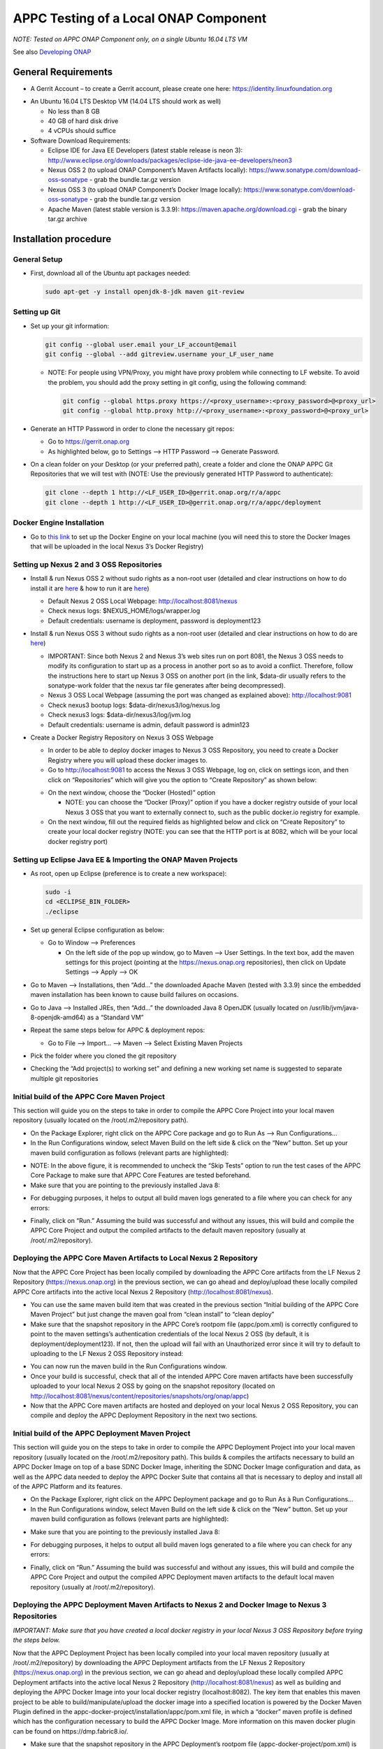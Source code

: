 .. ============LICENSE_START==========================================
.. ===================================================================
.. Copyright © 2017 AT&T Intellectual Property. All rights reserved.
.. ===================================================================
.. Licensed under the Creative Commons License, Attribution 4.0 Intl.  (the "License");
.. you may not use this documentation except in compliance with the License.
.. You may obtain a copy of the License at
..
..  https://creativecommons.org/licenses/by/4.0/
..
.. Unless required by applicable law or agreed to in writing, software
.. distributed under the License is distributed on an "AS IS" BASIS,
.. WITHOUT WARRANTIES OR CONDITIONS OF ANY KIND, either express or implied.
.. See the License for the specific language governing permissions and
.. limitations under the License.
.. ============LICENSE_END============================================
.. ECOMP is a trademark and service mark of AT&T Intellectual Property.

======================================
APPC Testing of a Local ONAP Component
======================================


*NOTE: Tested on APPC ONAP Component only, on a single Ubuntu 16.04 LTS
VM*

See also `Developing
ONAP <https://wiki.onap.org/display/DW/Developing+ONAP>`__


General Requirements
====================

-  A Gerrit Account – to create a Gerrit account, please create one
   here: https://identity.linuxfoundation.org

|image0|

-  An Ubuntu 16.04 LTS Desktop VM (14.04 LTS should work as well)

   -  No less than 8 GB
   -  40 GB of hard disk drive
   -  4 vCPUs should suffice

-  Software Download Requirements:

   -  Eclipse IDE for Java EE Developers (latest stable release is neon
      3):
      http://www.eclipse.org/downloads/packages/eclipse-ide-java-ee-developers/neon3
   -  Nexus OSS 2 (to upload ONAP Component’s Maven Artifacts locally):
      https://www.sonatype.com/download-oss-sonatype - grab the
      bundle.tar.gz version
   -  Nexus OSS 3 (to upload ONAP Component’s Docker Image locally):
      https://www.sonatype.com/download-oss-sonatype - grab the
      bundle.tar.gz version
   -  Apache Maven (latest stable version is 3.3.9):
      https://maven.apache.org/download.cgi - grab the binary tar.gz
      archive


Installation procedure
======================

General Setup
-------------

-  First, download all of the Ubuntu apt packages needed:

   .. code:: bash

       sudo apt-get -y install openjdk-8-jdk maven git-review

Setting up Git
--------------

-  Set up your git information:

   .. code:: bash

       git config --global user.email your_LF_account@email
       git config --global --add gitreview.username your_LF_user_name

   -  NOTE: For people using VPN/Proxy, you might have proxy problem
      while connecting to LF website. To avoid the problem, you should
      add the proxy setting in git config, using the following command:

      .. code:: bash

          git config --global https.proxy https://<proxy_username>:<proxy_password>@<proxy_url>
          git config --global http.proxy http://<proxy_username>:<proxy_password>@<proxy_url>

-  Generate an HTTP Password in order to clone the necessary git repos:

   -  Go to https://gerrit.onap.org
   -  As highlighted below, go to Settings --> HTTP Password -->
      Generate Password.

   |image1|

-  On a clean folder on your Desktop (or your preferred path), create a
   folder and clone the ONAP APPC Git Repositories that we will test
   with (NOTE: Use the previously generated HTTP Password to
   authenticate):

   .. code:: bash

       git clone --depth 1 http://<LF_USER_ID>@gerrit.onap.org/r/a/appc
       git clone --depth 1 http://<LF_USER_ID>@gerrit.onap.org/r/a/appc/deployment

Docker Engine Installation
--------------------------

-  Go to `this
   link <https://docs.docker.com/engine/installation/linux/ubuntu/>`__
   to set up the Docker Engine on your local machine (you will need this
   to store the Docker Images that will be uploaded in the local Nexus
   3’s Docker Registry)

Setting up Nexus 2 and 3 OSS Repositories
-----------------------------------------

-  Install & run Nexus OSS 2 without sudo rights as a non-root user
   (detailed and clear instructions on how to do install it are
   `here <https://books.sonatype.com/nexus-book/reference/installing.html>`__
   & how to run it are
   `here <https://books.sonatype.com/nexus-book/reference/running.html>`__)

   -  Default Nexus 2 OSS Local Webpage: http://localhost:8081/nexus
   -  Check nexus logs: $NEXUS\_HOME/logs/wrapper.log
   -  Default credentials: username is deployment, password is
      deployment123

-  Install & run Nexus OSS 3 without sudo rights as a non-root user
   (detailed and clear instructions on how to do are
   `here <https://books.sonatype.com/nexus-book/reference3/install.html#installation-archive>`__)

   -  IMPORTANT: Since both Nexus 2 and Nexus 3’s web sites run on port
      8081, the Nexus 3 OSS needs to modify its configuration to start
      up as a process in another port so as to avoid a conflict.
      Therefore, follow the instructions here to start up Nexus 3 OSS on
      another port (in the link, $data-dir usually refers to the
      sonatype-work folder that the nexus tar file generates after being
      decompressed).
   -  Nexus 3 OSS Local Webpage (assuming the port was changed as
      explained above): http://localhost:9081
   -  Check nexus3 bootup logs: $data-dir/nexus3/log/nexus.log
   -  Check nexus3 logs: $data-dir/nexus3/log/jvm.log
   -  Default credentials: username is admin, default password is
      admin123

-  Create a Docker Registry Repository on Nexus 3 OSS Webpage

   -  In order to be able to deploy docker images to Nexus 3 OSS
      Repository, you need to create a Docker Registry where you will
      upload these docker images to.
   -  Go to http://localhost:9081 to access the Nexus 3 OSS Webpage, log
      on, click on settings icon, and then click on “Repositories” which
      will give you the option to “Create Repository” as shown below:

   |image2|

   -  On the next window, choose the “Docker (Hosted)” option

      -  NOTE: you can choose the “Docker (Proxy)” option if you have a
         docker registry outside of your local Nexus 3 OSS that you want
         to externally connect to, such as the public docker.io registry
         for example.

   -  On the next window, fill out the required fields as highlighted
      below and click on “Create Repository” to create your local docker
      registry (NOTE: you can see that the HTTP port is at 8082, which
      will be your local docker registry port)

   |image3|

Setting up Eclipse Java EE & Importing the ONAP Maven Projects
--------------------------------------------------------------

-  As root, open up Eclipse (preference is to create a new workspace):

   .. code:: bash

       sudo -i
       cd <ECLIPSE_BIN_FOLDER>
       ./eclipse

-  Set up general Eclipse configuration as below:

   -  Go to Window --> Preferences

      -  On the left side of the pop up window, go to Maven --> User
         Settings. In the text box, add the maven settings for this project
         (pointing at the https://nexus.onap.org repositories), then click
         on Update Settings --> Apply --> OK

   |image4|

-  Go to Maven --> Installations, then “Add…” the downloaded Apache
   Maven (tested with 3.3.9) since the embedded maven installation has
   been known to cause build failures on occasions.

|image5|

-  Go to Java --> Installed JREs, then “Add...” the downloaded Java 8
   OpenJDK (usually located on /usr/lib/jvm/java-8-openjdk-amd64) as a
   “Standard VM”

|image6|

-  Repeat the same steps below for APPC & deployment repos:

   -  Go to File --> Import… --> Maven --> Select Existing Maven
      Projects

   |image7|

-  Pick the folder where you cloned the git repository

-  Checking the “Add project(s) to working set” and defining a new
   working set name is suggested to separate multiple git repositories

|image8|

Initial build of the APPC Core Maven Project
---------------------------------------------

This section will guide you on the steps to take in order to compile the
APPC Core Project into your local maven repository (usually located on
the /root/.m2/repository path).

-  On the Package Explorer, right click on the APPC Core package and go
   to Run As --> Run Configurations…

-  In the Run Configurations window, select Maven Build on the left side
   & click on the “New” button. Set up your maven build configuration as
   follows (relevant parts are highlighted):

|image9|

-  NOTE: In the above figure, it is recommended to uncheck the “Skip
   Tests” option to run the test cases of the APPC Core Package to make
   sure that APPC Core Features are tested beforehand.

-  Make sure that you are pointing to the previously installed Java 8:

|image10|

-  For debugging purposes, it helps to output all build maven logs
   generated to a file where you can check for any errors:

|image11|

-  Finally, click on “Run.” Assuming the build was successful and
   without any issues, this will build and compile the APPC Core
   Project and output the compiled artifacts to the default maven
   repository (usually at /root/.m2/repository).

Deploying the APPC Core Maven Artifacts to Local Nexus 2 Repository
--------------------------------------------------------------------

Now that the APPC Core Project has been locally compiled by downloading
the APPC Core artifacts from the LF Nexus 2 Repository
(https://nexus.onap.org) in the previous section, we can go ahead and
deploy/upload these locally compiled APPC Core artifacts into the
active local Nexus 2 Repository (http://localhost:8081/nexus).

-  You can use the same maven build item that was created in the
   previous section “Initial building of the APPC Core Maven Project”
   but just change the maven goal from “clean install” to “clean deploy”

-  Make sure that the snapshot repository in the APPC Core’s rootpom
   file (appc/pom.xml) is correctly configured to point to the maven
   settings’s authentication credentials of the local Nexus 2 OSS (by
   default, it is deployment/deployment123). If not, then the upload
   will fail with an Unauthorized error since it will try to default to
   uploading to the LF Nexus 2 OSS Repository instead:

|image12|

-  You can now run the maven build in the Run Configurations window.

-  Once your build is successful, check that all of the intended APPC
   Core maven artifacts have been successfully uploaded to your local
   Nexus 2 OSS by going on the snapshot repository (located on
   http://localhost:8081/nexus/content/repositories/snapshots/org/onap/appc)

-  Now that the APPC Core maven artifacts are hosted and deployed on
   your local Nexus 2 OSS Repository, you can compile and deploy the
   APPC Deployment Repository in the next two sections.

Initial build of the APPC Deployment Maven Project
---------------------------------------------------

This section will guide you on the steps to take in order to compile the
APPC Deployment Project into your local maven repository (usually
located on the /root/.m2/repository path). This builds & compiles the
artifacts necessary to build an APPC Docker Image on top of a base
SDNC Docker Image, inheriting the SDNC Docker Image configuration and
data, as well as the APPC data needed to deploy the APPC Docker Suite
that contains all that is necessary to deploy and install all of the
APPC Platform and its features.

-  On the Package Explorer, right click on the APPC Deployment package
   and go to Run As à Run Configurations…

-  In the Run Configurations window, select Maven Build on the left side
   & click on the “New” button. Set up your maven build configuration as
   follows (relevant parts are highlighted):

|image13|

-  Make sure that you are pointing to the previously installed Java 8:

|image14|

-  For debugging purposes, it helps to output all build maven logs
   generated to a file where you can check for any errors:

|image15|

-  Finally, click on “Run.” Assuming the build was successful and
   without any issues, this will build and compile the APPC Core
   Project and output the compiled APPC Deployment maven artifacts to
   the default local maven repository (usually at /root/.m2/repository).

Deploying the APPC Deployment Maven Artifacts to Nexus 2 and Docker Image to Nexus 3 Repositories
--------------------------------------------------------------------------------------------------

*IMPORTANT: Make sure that you have created a local docker registry in
your local Nexus 3 OSS Repository before trying the steps below.*

Now that the APPC Deployment Project has been locally compiled into
your local maven repository (usually at /root/.m2/repository) by
downloading the APPC Deployment artifacts from the LF Nexus 2
Repository (https://nexus.onap.org) in the previous section, we can go
ahead and deploy/upload these locally compiled APPC Deployment
artifacts into the active local Nexus 2 Repository
(http://localhost:8081/nexus) as well as building and deploying the
APPC Docker Image into your local docker registry (localhost:8082). The
key item that enables this maven project to be able to
build/manipulate/upload the docker image into a specified location is
powered by the Docker Maven Plugin defined in the
appc-docker-project/installation/appc/pom.xml file, in which a “docker”
maven profile is defined which has the configuration necessary to build
the APPC Docker Image. More information on this maven docker plugin can
be found on https://dmp.fabric8.io/.

-  Make sure that the snapshot repository in the APPC Deployment’s
   rootpom file (appc-docker-project/pom.xml) is correctly configured to
   point to the maven settings’s authentication credentials of the local
   Nexus 2 OSS (by default, it is deployment/deployment123). If not,
   then the upload will fail with an Unauthorized error since it will
   try to default to uploading to the LF Nexus 2 OSS Repository instead:

|image16|

-  Go to the Run Configurations window. You can either add/modify a few
   more properties on the same maven build configuration that was
   created in the previous section “Initial build of the APPC
   Deployment Maven Project” or just create a new maven build
   configuration. The additional properties and maven goal change are
   highlighted below:

|image17|

-  From the new maven build configuration below, the following
   properties were added to be able to download the dependent SDNC
   Docker Image from LF Nexus 3 Docker Registry, as well as uploading
   the finalized APPC Docker Image itself:

   -  docker.push.registry = localhost:8082 --> This is your local
      docker registry location

      -  docker.push.username & docker.push.password --> Authentication
         credentials to upload a docker image to the defined docker
         registry

   -  docker.pull.registry = nexus3.onap.org:10001 --> This is the LF
      Nexus 3 docker registry location

      -  docker.pull.username & docker.pull.password --> Authentication
         credentials to download a docker image from the defined docker
         registry

   -  altDeploymentRepository=openecomp-snapshot::default::http://localhost:8081/nexus/content/repositories/snapshots/
      --> This serves as the alternative repository on which maven
      artifacts should be deployed on in case that it was not defined in
      . Therefore, this is optional.

-  You can now run your maven build configuration.

-  Once your build is successful, check that all of the intended APPC
   Deployment maven artifacts have been successfully uploaded to your
   local Nexus 2 OSS by going on the snapshot repository (located on
   http://localhost:8081/nexus/content/repositories/snapshots/org/onap/appc).
   Also, go to the Nexus 3 Docker Registry location in the
   http://localhost:9081/#browse/browse/components:docker.local to make
   sure that your APPC Docker Image has been uploaded.

   -  NOTE: In the docker registry location on the Nexus 3 OSS Website,
      you should see the APPC Docker Image’s name as
      “onap/appc-image” twice with different tags. The number of
      tags for the image will be decided by what is defined on the
      docker maven plugin’s section (note that there are properties to
      be defined in the tags section)

   |image18|

   -  As you change the tag names as more tags are uploaded on your
      local docker registry, we have experienced scenarios where the
      “latest” tag will not always be the actual latest version of the
      image you last uploaded. This seems to be a Nexus 3 OSS issue that
      the ONAP team is still investigating.

-  Now that the APPC Deployment Maven artifacts are deployed in Nexus 2
   OSS and the APPC Docker Image is deployed in the Nexus 3 OSS local
   repositories, you are ready to test the docker image. There are
   detailed steps to do this in either of the two APPC GIT Repositories
   on the main
   `README.md <https://gerrit.onap.org/r/gitweb?p=appc.git;a=blob;f=README.md;h=9024ed1f4aae36a072ee1f4610920e69ac1eaef5;hb=HEAD>`__
   section.

.. |image0| image:: images/image0.png
.. |image1| image:: images/image1.png
.. |image2| image:: images/image2.png
.. |image3| image:: images/image3.png
.. |image4| image:: images/image4.png
.. |image5| image:: images/image5.png
.. |image6| image:: images/image6.png
.. |image7| image:: images/image7.png
.. |image8| image:: images/image8.png
.. |image9| image:: images/image9.png
.. |image10| image:: images/image10.png
.. |image11| image:: images/image11.png
.. |image12| image:: images/image12.png
.. |image13| image:: images/image13.png
.. |image14| image:: images/image14.png
.. |image15| image:: images/image15.png
.. |image16| image:: images/image16.png
.. |image17| image:: images/image17.png
.. |image18| image:: images/image18.png
